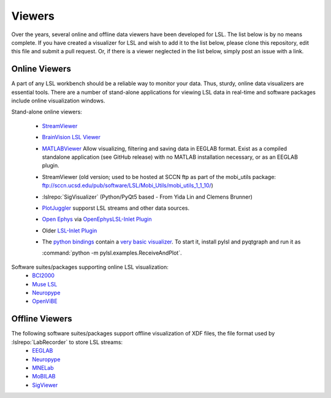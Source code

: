 Viewers
###########################

Over the years,  several online and offline data viewers have been developed for LSL. The list below is by no means complete. If you have created a visualizer for LSL and wish to add it to the list below, please clone this repository, edit this file and submit a pull request. Or, if there is a viewer neglected in the list below, simply post an issue with a link.

Online Viewers
**********************
A part of any LSL workbench should be a reliable way to monitor your data. Thus, sturdy, online data visualizers are essential tools. There are a number of stand-alone applications for viewing LSL data in real-time and software packages include online visualization windows.

Stand-alone online viewers:

  * `StreamViewer <https://github.com/intheon/stream_viewer>`__
  
    .. image:: ../images/stream_viewer-LineVis.gif

  * `BrainVision LSL Viewer <https://www.brainproducts.com/downloads.php?kid=40&tab=3>`__
  
    .. image:: ../images/LSL_BVLSL-Viewer.png
  
  * `MATLABViewer <https://github.com/labstreaminglayer/App-MATLABViewer>`__
    Allow visualizing, filtering and saving data in EEGLAB format. Exist as a compiled standalone application (see GitHub release) with no MATLAB installation necessary, or as an EEGLAB plugin. 

    .. image:: ../images/visstream-scroll.png
  
  * StreamViewer (old version; used to be hosted at SCCN ftp as part of the mobi_utils package: ftp://sccn.ucsd.edu/pub/software/LSL/Mobi_Utils/mobi_utils_1_1_10/)

    .. image:: ../images/streamviewer.png
  
  * :lslrepo:`SigVisualizer` (Python/PyQt5 based - From Yida Lin and Clemens Brunner)

    .. image:: ../images/SigVisualizer_demo.gif
    
  * `PlotJuggler <https://github.com/facontidavide/PlotJuggler>`__ supporst LSL streams and other data sources.
  
  * `Open Ephys <https://open-ephys.org/gui>`__ via `OpenEphysLSL-Inlet Plugin <https://github.com/labstreaminglayer/OpenEphysLSL-Inlet>`__
  
  * Older `LSL-Inlet Plugin <https://github.com/tne-lab/LSL-inlet>`__
  
  * The `python bindings <https://github.com/labstreaminglayer/liblsl-Python>`__ contain a
    `very basic visualizer <https://github.com/labstreaminglayer/liblsl-Python/blob/master/pylsl/examples/ReceiveAndPlot.py>`__.
    To start it, install pylsl and pyqtgraph and run it as
    
    :command:`python -m pylsl.examples.ReceiveAndPlot`.


Software suites/packages supporting online LSL visualization:
  * `BCI2000 <http://bci2000.org/>`__
  * `Muse LSL <https://github.com/alexandrebarachant/muse-lsl>`__
  * `Neuropype <https://www.neuropype.io/>`__
  * `OpenViBE <http://openvibe.inria.fr//>`__

Offline Viewers
**********************

The following software suites/packages support offline visualization of XDF files, the file format used by :lslrepo:`LabRecorder` to store LSL streams:
  * `EEGLAB <https://sccn.ucsd.edu/eeglab/index.php>`__
  * `Neuropype <https://www.neuropype.io/>`__
  * `MNELab <https://github.com/cbrnr/mnelab>`__
  * `MoBILAB <https://sccn.ucsd.edu/wiki/MoBILAB>`__
  * `SigViewer <https://github.com/cbrnr/sigviewer>`__
  

  
  
